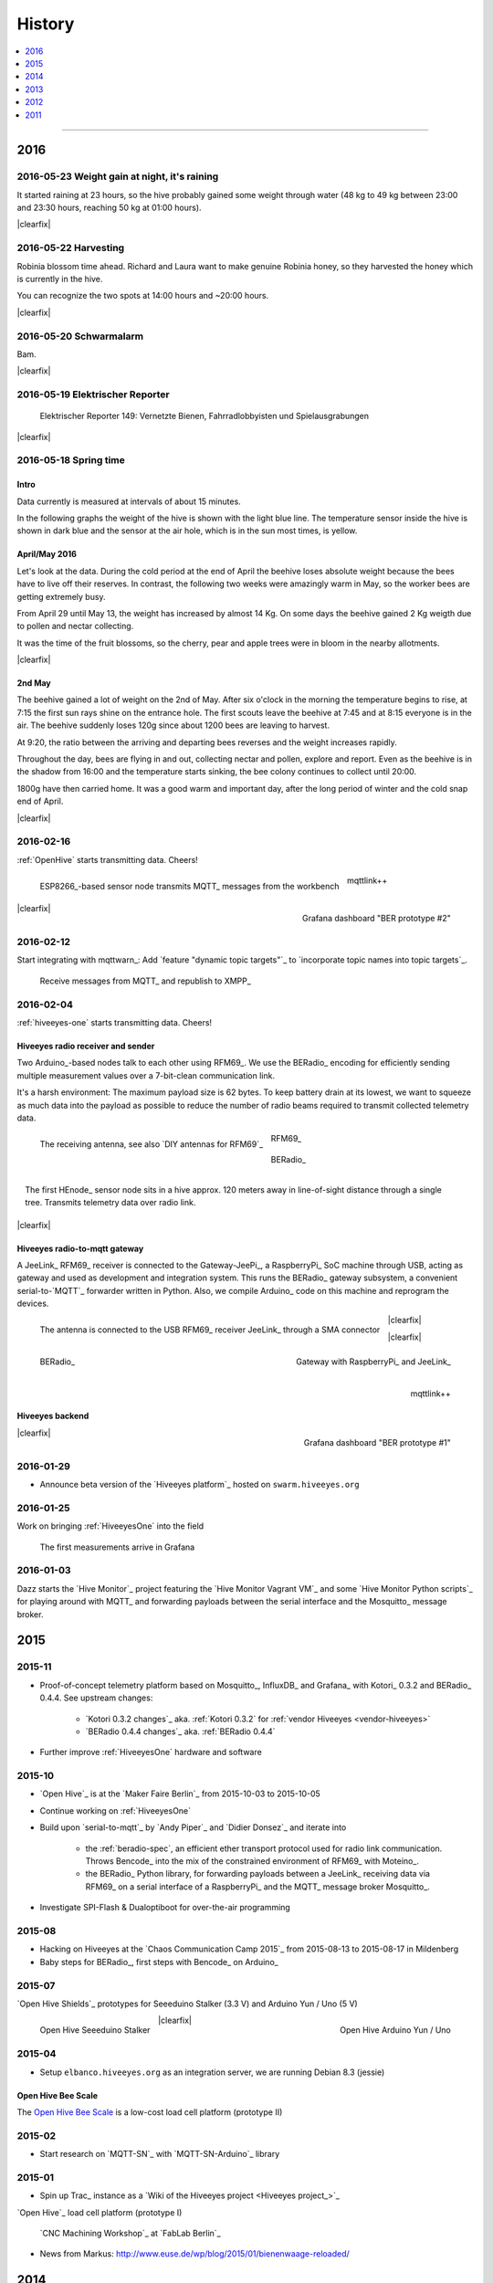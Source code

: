 #######
History
#######

.. contents::
   :local:
   :depth: 1

----

****
2016
****


2016-05-23 Weight gain at night, it's raining
=============================================
.. raw:: html

    <iframe src="https://swarm.hiveeyes.org/grafana/dashboard-solo/db/1-prototype-wip-amo?panelId=5&fullscreen&from=1464020765066&to=1464054310642" width="800" height="400" frameborder="0"></iframe>

.. container:: width-800

    It started raining at 23 hours, so the hive probably gained some weight through water
    (48 kg to 49 kg between 23:00 and 23:30 hours, reaching 50 kg at 01:00 hours).

|clearfix|


2016-05-22 Harvesting
=====================
.. raw:: html

    <iframe src="https://swarm.hiveeyes.org/grafana/dashboard-solo/db/1-prototype-wip-amo?panelId=5&fullscreen&from=1463906422908&to=1463948547357" width="800" height="400" frameborder="0"></iframe>

.. container:: width-800

    Robinia blossom time ahead. Richard and Laura want to make genuine
    Robinia honey, so they harvested the honey which is currently in the hive.

    You can recognize the two spots at 14:00 hours and ~20:00 hours.

|clearfix|


2016-05-20 Schwarmalarm
=======================
.. raw:: html

    <iframe src="https://swarm.hiveeyes.org/grafana/dashboard-solo/db/1-prototype-wip-amo?panelId=5&fullscreen&from=1463633560600&to=1463680184231" width="800" height="400" frameborder="0"></iframe>

.. container:: width-800

    Bam.

|clearfix|


2016-05-19 Elektrischer Reporter
================================

.. figure:: http://www.blinkenfilme.de/phase3/149/ER3_149-original.jpg
    :target: http://www.elektrischer-reporter.de/phase3/video/390/
    :alt: Elektrischer Reporter 149: Vernetzte Bienen, Fahrradlobbyisten und Spielausgrabungen
    :width: 800px

    Elektrischer Reporter 149: Vernetzte Bienen, Fahrradlobbyisten und Spielausgrabungen

|clearfix|


2016-05-18 Spring time
======================

Intro
-----
Data currently is measured at intervals of about 15 minutes.

In the following graphs the weight of the hive is shown with the light blue line.
The temperature sensor inside the hive is shown in dark blue and
the sensor at the air hole, which is in the sun most times, is yellow.


April/May 2016
--------------
.. raw:: html

    <iframe src="https://swarm.hiveeyes.org/grafana/dashboard-solo/db/1-prototype-wip-amo?panelId=5&fullscreen&from=1461013134375&to=1463588387784" width="800" height="400" frameborder="0"></iframe>

.. container:: width-800

    Let's look at the data. During the cold period at the end of April the beehive loses absolute weight
    because the bees have to live off their reserves. In contrast, the following two weeks were amazingly warm in May,
    so the worker bees are getting extremely busy.

    From April 29 until May 13, the weight has increased by almost 14 Kg.
    On some days the beehive gained 2 Kg weigth due to pollen and nectar collecting.

    It was the time of the fruit blossoms, so the cherry, pear and apple trees were in bloom in the nearby allotments.

|clearfix|


2nd May
-------
.. raw:: html

    <iframe src="https://swarm.hiveeyes.org/grafana/dashboard-solo/db/1-prototype-wip-amo?panelId=5&fullscreen&from=1462023385549&to=1462248704801" width="800" height="400" frameborder="0"></iframe>

.. container:: width-800

    The beehive gained a lot of weight on the 2nd of May. After six o'clock in the morning
    the temperature begins to rise, at 7:15 the first sun rays shine on the entrance hole.
    The first scouts leave the beehive at 7:45 and at 8:15 everyone is in the air.
    The beehive suddenly loses 120g since about 1200 bees are leaving to harvest.

    At 9:20, the ratio between the arriving and departing bees reverses and the weight increases rapidly.

    Throughout the day, bees are flying in and out, collecting nectar and pollen, explore and report.
    Even as the beehive is in the shadow from 16:00 and the temperature starts sinking,
    the bee colony continues to collect until 20:00.

    1800g have then carried home. It was a good warm and important day, after the long period of winter
    and the cold snap end of April.

|clearfix|


2016-02-16
==========
:ref:`OpenHive` starts transmitting data. Cheers!

.. figure:: https://scontent-frt3-1.xx.fbcdn.net/v/t1.0-9/12647035_10205861763442966_6589427078704744972_n.jpg?oh=ad00e82e9144d02b0a253905e4b739d5&oe=57E3B918
    :target: https://www.facebook.com/photo.php?fbid=10205861763442966&set=pb.1224510416.-2207520000.1454976667.&type=3&theater
    :alt: Open Hive ESP8266
    :width: 440px
    :figclass: caption-narrow
    :align: left

    ESP8266_-based sensor node transmits MQTT_ messages from the workbench

.. figure:: _static/img/kotori-logo.png
    :target: Kotori_
    :alt: Kotori
    :width: 75px
    :figclass: vertical-align-middle caption-center

    mqttlink++

.. figure:: https://ptrace.hiveeyes.org/2016-02-16_grafana-ber-prototype-2.jpeg
    :target: https://swarm.hiveeyes.org/grafana/dashboard/snapshot/b87pjWd80DfENQXBa4JzTT5mSUt83Tsd
    :alt: Open Hive Grafana dashboard
    :width: 320px
    :align: right

    Grafana dashboard "BER prototype #2"

|clearfix|

.. todo::

    Get some pictures from the ESP8266_ actually transmitting telemetry data here.
    Write some lines about the past and current setups at :ref:`OpenHive`.


2016-02-12
==========
Start integrating with mqttwarn_: Add `feature "dynamic topic targets"`_ to `incorporate topic names into topic targets`_.

.. figure:: https://ptrace.hiveeyes.org/2016-02-12_hiveeyes-notification-xmpp.jpg
    :alt: xmpp messages from mqttwarn
    :width: 320px

    Receive messages from MQTT_ and republish to XMPP_



2016-02-04
==========
:ref:`hiveeyes-one` starts transmitting data. Cheers!

Hiveeyes radio receiver and sender
----------------------------------
Two Arduino_-based nodes talk to each other using RFM69_.
We use the BERadio_ encoding for efficiently sending multiple
measurement values over a 7-bit-clean communication link.

It's a harsh environment: The maximum payload size is 62 bytes.
To keep battery drain at its lowest, we want to squeeze as much
data into the payload as possible to reduce the number of radio
beams required to transmit collected telemetry data.

.. figure:: https://hiveeyes.org/raw-attachment/blog/einsiedlerkrebs-2015/10/14/Antenna/BiQuad.jpg
    :target: `DIY antennas for RFM69`_
    :alt: hiveeyes-one receiver
    :figclass: caption-narrow rotated
    :width: 320px
    :class: rotate-right
    :align: left

    The receiving antenna, see also `DIY antennas for RFM69`_

.. from: http://all-free-download.com/free-vector/download/antenna_and_radio_waves_clip_art_9501.html
.. figure:: _static/img/radio-waves.svg
    :target: RFM69_
    :width: 75px
    :figclass: vertical-align-middle caption-center

    RFM69_

    .. figure:: _static/img/beradio-logo.png
        :target: BERadio_
        :width: 75px
        :figclass: vertical-align-middle caption-center

        BERadio_

.. figure:: https://hiveeyes.org/raw-attachment/blog/einsiedlerkrebs-2015/10/14/Antenna/Distanz.jpg
    :target: `DIY antennas for RFM69`_
    :alt: hiveeyes-one sender
    :figclass: caption-narrow
    :width: 320px
    :align: right

    The first HEnode_ sensor node sits in a hive approx. 120 meters away
    in line-of-sight distance through a single tree. Transmits telemetry
    data over radio link.

|clearfix|


Hiveeyes radio-to-mqtt gateway
------------------------------
A JeeLink_ RFM69_ receiver is connected to the Gateway-JeePi_, a RaspberryPi_ SoC machine through USB,
acting as gateway and used as development and integration system.
This runs the BERadio_ gateway subsystem, a convenient serial-to-`MQTT`_ forwarder written in Python.
Also, we compile Arduino_ code on this machine and reprogram the devices.

.. figure:: https://hiveeyes.org/raw-attachment/blog/einsiedlerkrebs-2015/10/14/Antenna/Jeelink%2BSMA.jpg
    :target: `DIY antennas for RFM69`_
    :alt: hiveeyes-one receiver
    :width: 320px
    :figclass: caption-narrow
    :align: left

    The antenna is connected to the USB RFM69_ receiver JeeLink_ through a SMA connector

.. figure:: https://hiveeyes.org/raw-attachment/blog/einsiedlerkrebs-2015/10/14/Antenna/GatewayRPI-Jeelink.jpg
    :target: `DIY antennas for RFM69`_
    :alt: Gateway with RaspberryPi and JeeLink
    :width: 320px
    :figclass: caption-narrow
    :align: right

    Gateway with RaspberryPi_ and JeeLink_

|clearfix|


.. container:: container-center narrow

    .. figure:: _static/img/beradio-logo.png
        :target: BERadio_
        :width: 75px
        :align: left

        BERadio_

    .. figure:: _static/img/kotori-logo.png
        :target: Kotori_
        :alt: Kotori
        :width: 75px
        :align: right

        mqttlink++

|clearfix|


Hiveeyes backend
----------------

.. todo:: GraphViz_ flow graphs for giving insight into the communication paths between these components

.. figure:: https://ptrace.hiveeyes.org/2016-02-04_grafana-ber-prototype-1.jpeg
    :target: https://swarm.hiveeyes.org/grafana/dashboard/snapshot/Z9QBKYitgiOq53lrySWkbOSyWUk9rc92
    :alt: hiveeyes-one dashboard
    :width: 320px
    :align: right

    Grafana dashboard "BER prototype #1"

|clearfix|


2016-01-29
==========
- Announce beta version of the `Hiveeyes platform`_ hosted on ``swarm.hiveeyes.org``


2016-01-25
==========
Work on bringing :ref:`HiveeyesOne` into the field

.. figure:: https://ptrace.hiveeyes.org/2016-01-25_first-measurements-in-grafana.jpg
    :alt: hiveeyes-one: first measurements in grafana
    :width: 320px

    The first measurements arrive in Grafana


2016-01-03
==========
Dazz starts the `Hive Monitor`_ project featuring the `Hive Monitor Vagrant VM`_
and some `Hive Monitor Python scripts`_ for playing around with MQTT_ and forwarding
payloads between the serial interface and the Mosquitto_ message broker.


****
2015
****


2015-11
=======
- Proof-of-concept telemetry platform based on Mosquitto_, InfluxDB_ and Grafana_
  with Kotori_ 0.3.2 and BERadio_ 0.4.4. See upstream changes:

    - `Kotori 0.3.2 changes`_ aka. :ref:`Kotori 0.3.2` for :ref:`vendor Hiveeyes <vendor-hiveeyes>`
    - `BERadio 0.4.4 changes`_ aka. :ref:`BERadio 0.4.4`

- Further improve :ref:`HiveeyesOne` hardware and software


2015-10
=======
- `Open Hive`_ is at the `Maker Faire Berlin`_ from 2015-10-03 to 2015-10-05
- Continue working on :ref:`HiveeyesOne`
- Build upon `serial-to-mqtt`_ by `Andy Piper`_ and `Didier Donsez`_ and iterate into

    - the :ref:`beradio-spec`, an efficient ether transport
      protocol used for radio link communication. Throws Bencode_
      into the mix of the constrained environment of RFM69_ with Moteino_.
    - the BERadio_ Python library, for forwarding payloads between
      a JeeLink_ receiving data via RFM69_ on a serial interface
      of a RaspberryPi_ and the MQTT_ message broker Mosquitto_.

- Investigate SPI-Flash & Dualoptiboot for over-the-air programming


2015-08
=======
- Hacking on Hiveeyes at the `Chaos Communication Camp 2015`_ from 2015-08-13 to 2015-08-17 in Mildenberg
- Baby steps for BERadio_, first steps with Bencode_ on Arduino_


2015-07
=======
`Open Hive Shields`_ prototypes for Seeeduino Stalker (3.3 V) and Arduino Yun / Uno (5 V)

.. figure:: https://scontent-frt3-1.xx.fbcdn.net/t31.0-8/11143664_10204755930037822_8992406508094252562_o.jpg
    :target: `Open Hive Shields`_
    :alt: Open Hive Seeeduino Stalker
    :width: 320px
    :align: left

    Open Hive Seeeduino Stalker

.. figure:: https://scontent-frt3-1.xx.fbcdn.net/hphotos-xaf1/v/t1.0-0/q83/p206x206/11703029_10204755930917844_5574703060967955722_n.jpg?oh=86d2c0d42dade1deda0b90675de983a5&oe=57604B2B
    :target: `Open Hive Shields`_
    :alt: Open Hive Arduino Yun / Uno
    :width: 320px
    :align: right

    Open Hive Arduino Yun / Uno

|clearfix|


2015-04
=======
- Setup ``elbanco.hiveeyes.org`` as an integration server, we are running Debian 8.3 (jessie)

Open Hive Bee Scale
-------------------
The `Open Hive Bee Scale`_ is a low-cost load cell platform (prototype II)

.. figure:: https://scontent-frt3-1.xx.fbcdn.net/hphotos-xaf1/v/t1.0-0/p206x206/11188491_10204255677331817_1170125921095812284_n.jpg?oh=e86eff2ce77a3dfc2659cf7c29b438a2&oe=5755CAF2
    :target: `Open Hive Bee Scale`_
    :alt: Open Hive Bee Scale
    :width: 320px


2015-02
=======
- Start research on `MQTT-SN`_ with `MQTT-SN-Arduino`_ library

2015-01
=======
- Spin up Trac_ instance as a `Wiki of the Hiveeyes project <Hiveeyes project_>`_

`Open Hive`_ load cell platform (prototype I)

.. figure:: https://scontent-frt3-1.xx.fbcdn.net/hphotos-prn2/v/t1.0-0/p206x206/1558384_10201453236632551_648198296_n.jpg?oh=4efa966bf4c5d966bb627ba9d795e659&oe=5757B42C
    :target: `CNC Machining Workshop`_
    :alt: Open Hive CNC Machining Workshop
    :width: 320px

    `CNC Machining Workshop`_  at `FabLab Berlin`_

- News from Markus:
  http://www.euse.de/wp/blog/2015/01/bienenwaage-reloaded/


****
2014
****

2014-12
=======
- Start the mailing list "hiveeyes-devs ät ideensyndikat.org"
- Register domain "hiveeyes.org"


2014-11
=======
- Start working on a sensor node network based on Felix Rusu's LowPowerLab_ RFM12B_/RFM69_ libraries.

.. figure:: https://hiveeyes.org/raw-attachment/blog/rfm12b%20soldering/IMG_20141130_230212.jpg
    :target: `Arduino with RFM12B`_
    :alt: Two nodes transmitting via RFM12B
    :width: 320px
    :align: left

    Two nodes transmitting via RFM12B_

.. figure:: https://hiveeyes.org/raw-attachment/blog/rfm12b%20soldering/IMG_20141130_230359.jpg
    :target: `Arduino with RFM12B`_
    :alt: The first characters transmitted
    :width: 320px
    :align: right

    The first characters transmitted

|clearfix|


- News from Markus:
  http://www.euse.de/wp/blog/2014/11/voltaic-solar-charger-in-action/


2014-10
=======
- Start ...

    - organizing regular get-togethers
    - hardware evaluation and prototyping
    - architecture, concept and design


2014-09
=======
- `Workshop digitales Bienenmonitoring`_ at `mauergarten e.V.`_ on 2014-09-21


2014-04
=======
Markus Euskirchen und Clemens Gruber bauen eine elektronische Bienenwaage:

- http://www.euse.de/wp/blog/2014/04/durchbruch-bienenwaage/
- http://www.euse.de/wp/blog/2014/06/bienenwaage-testbetrieb/
- http://www.euse.de/wp/blog/2014/07/bienenstockwaage-wireless/
- http://www.euse.de/wp/blog/2014/07/bienenwaage-todo-2/
- Bienenstockwaage - Bee Hive Scale: http://www.euse.de/honig/beescale/graph.php
- All articles: http://www.euse.de/wp/blog/tag/bienenwaage/

More:

- Clemens Gruber starts the `Open Hive`_ open source beehive monitoring project


****
2013
****

2013-07
=======
.. raw:: html

    <iframe src="https://player.vimeo.com/video/69973637?color=c9ff23&byline=0&portrait=0" width="800" height="450" frameborder="0" webkitallowfullscreen mozallowfullscreen allowfullscreen></iframe>

.. container:: width-800

    In his talk "Bees Dance" Tim Landgraf reveals how robotics are involved with bees,
    Yair Kira presents his project "Bees Armchair" and beekeeper Clemens Gruber (of
    "Open Hive") shares how he gets insights from his beehive through computer based
    monitoring. Clemens starts talking at 26:00.

    Enjoy!

    .. raw:: html

        <p><a href="https://vimeo.com/69973637">Pre-Work Talk #7 &mdash; Bees</a> from <a href="https://vimeo.com/user17912812">IXDS</a> on <a href="https://vimeo.com">Vimeo</a>.</p>

|clearfix|


2013-06
=======
.. raw:: html

    <iframe src="http://open-hive.org/prototype-sound_2013-06/" width="1024" height="768" frameborder="0" webkitallowfullscreen mozallowfullscreen allowfullscreen></iframe>

.. container:: width-800

    `Result Dataset 2013/06 Day 08-17 <http://open-hive.org/prototype-sound_2013-06/>`_ from Clemens
    Gruber displaying different hive temperatures, humidity, brightness, pressure and audio fft.

|clearfix|


****
2012
****

2012-07
=======
- Arduino Forum "Topic: `Measuring the weight of a beehive <http://forum.arduino.cc/index.php?topic=113534.0>`_".
- News from Markus: http://www.euse.de/wp/blog/2012/07/ulengewicht/

2012-05
=======
News from Markus:

- http://www.euse.de/wp/blog/2012/03/solarladegerat-fertig/
- http://www.euse.de/wp/blog/2012/05/bienengewicht/


****
2011
****
Markus Euskirchen starts the project „Bienenkisten-Monitoring“.

- http://www.euse.de/wp/blog/2011/12/lauschen-statt-wiegen/
- http://www.euse.de/wp/blog/2011/12/teileliste/

